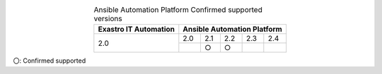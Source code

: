 .. table:: Ansible Automation Platform Confirmed supported versions
   :align: center

   +-----------------------------------------+------------------------------------------+
   | Exastro IT Automation                   | Ansible Automation Platform              |
   +=========================================+========+========+========+=======+=======+                       
   | 2.0                                     | 2.0    | 2.1    | 2.2    | 2.3   | 2.4   |
   |                                         +--------+--------+--------+-------+-------+
   |                                         |        | ○      | ○      |       |       |
   +-----------------------------------------+--------+--------+--------+-------+-------+
 
| 〇: Confirmed supported
